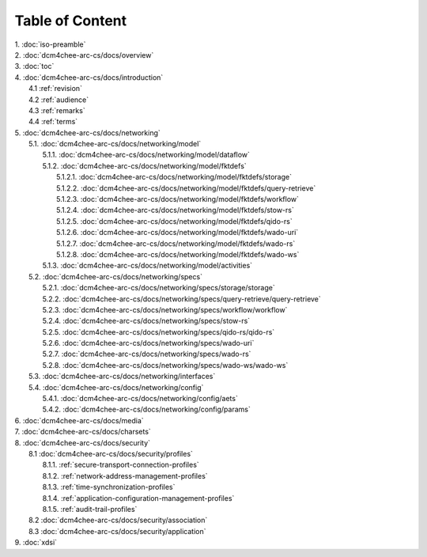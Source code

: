 Table of Content
****************

| 1. :doc:`iso-preamble`
| 2. :doc:`dcm4chee-arc-cs/docs/overview`
| 3. :doc:`toc`
| 4. :doc:`dcm4chee-arc-cs/docs/introduction`
|   4.1 :ref:`revision`
|   4.2 :ref:`audience`
|   4.3 :ref:`remarks`
|   4.4 :ref:`terms`
| 5. :doc:`dcm4chee-arc-cs/docs/networking`
|   5.1. :doc:`dcm4chee-arc-cs/docs/networking/model`
|     5.1.1. :doc:`dcm4chee-arc-cs/docs/networking/model/dataflow`
|     5.1.2. :doc:`dcm4chee-arc-cs/docs/networking/model/fktdefs`
|       5.1.2.1. :doc:`dcm4chee-arc-cs/docs/networking/model/fktdefs/storage`
|       5.1.2.2. :doc:`dcm4chee-arc-cs/docs/networking/model/fktdefs/query-retrieve`
|       5.1.2.3. :doc:`dcm4chee-arc-cs/docs/networking/model/fktdefs/workflow`
|       5.1.2.4. :doc:`dcm4chee-arc-cs/docs/networking/model/fktdefs/stow-rs`
|       5.1.2.5. :doc:`dcm4chee-arc-cs/docs/networking/model/fktdefs/qido-rs`
|       5.1.2.6. :doc:`dcm4chee-arc-cs/docs/networking/model/fktdefs/wado-uri`
|       5.1.2.7. :doc:`dcm4chee-arc-cs/docs/networking/model/fktdefs/wado-rs`
|       5.1.2.8. :doc:`dcm4chee-arc-cs/docs/networking/model/fktdefs/wado-ws`
|     5.1.3. :doc:`dcm4chee-arc-cs/docs/networking/model/activities`
|   5.2. :doc:`dcm4chee-arc-cs/docs/networking/specs`
|     5.2.1. :doc:`dcm4chee-arc-cs/docs/networking/specs/storage/storage`
|     5.2.2. :doc:`dcm4chee-arc-cs/docs/networking/specs/query-retrieve/query-retrieve`
|     5.2.3. :doc:`dcm4chee-arc-cs/docs/networking/specs/workflow/workflow`
|     5.2.4. :doc:`dcm4chee-arc-cs/docs/networking/specs/stow-rs`
|     5.2.5. :doc:`dcm4chee-arc-cs/docs/networking/specs/qido-rs/qido-rs`
|     5.2.6. :doc:`dcm4chee-arc-cs/docs/networking/specs/wado-uri`
|     5.2.7. :doc:`dcm4chee-arc-cs/docs/networking/specs/wado-rs`
|     5.2.8. :doc:`dcm4chee-arc-cs/docs/networking/specs/wado-ws/wado-ws`
|   5.3. :doc:`dcm4chee-arc-cs/docs/networking/interfaces`
|   5.4. :doc:`dcm4chee-arc-cs/docs/networking/config`
|     5.4.1. :doc:`dcm4chee-arc-cs/docs/networking/config/aets`
|     5.4.2. :doc:`dcm4chee-arc-cs/docs/networking/config/params`
| 6. :doc:`dcm4chee-arc-cs/docs/media`
| 7. :doc:`dcm4chee-arc-cs/docs/charsets`
| 8. :doc:`dcm4chee-arc-cs/docs/security`
|   8.1 :doc:`dcm4chee-arc-cs/docs/security/profiles`
|     8.1.1. :ref:`secure-transport-connection-profiles`
|     8.1.2. :ref:`network-address-management-profiles`
|     8.1.3. :ref:`time-synchronization-profiles`
|     8.1.4. :ref:`application-configuration-management-profiles`
|     8.1.5. :ref:`audit-trail-profiles`
|   8.2 :doc:`dcm4chee-arc-cs/docs/security/association`
|   8.3 :doc:`dcm4chee-arc-cs/docs/security/application`
| 9. :doc:`xdsi`
